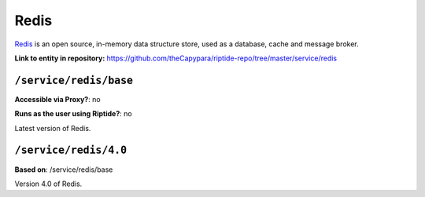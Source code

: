 .. AUTO-GENERATED, SEE README_CONTRIBUTORS. DO NOT EDIT.

Redis
========

Redis_ is an open source, in-memory data structure store, used as a database, cache and message broker.

.. _Redis: https://redis.io/

**Link to entity in repository:** `<https://github.com/theCapypara/riptide-repo/tree/master/service/redis>`_


``/service/redis/base``
--------------------------

**Accessible via Proxy?**: no

**Runs as the user using Riptide?**: no

Latest version of Redis.

``/service/redis/4.0``
-------------------------

**Based on**: /service/redis/base

Version 4.0 of Redis.
